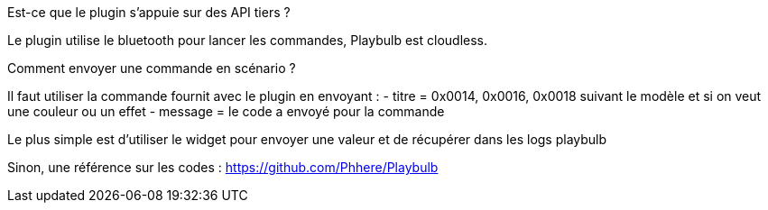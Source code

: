 [panel,primary]
.Est-ce que le plugin s'appuie sur des API tiers ?
--
Le plugin utilise le bluetooth pour lancer les commandes, Playbulb est cloudless.
--

[panel,primary]
.Comment envoyer une commande en scénario ?
--
Il faut utiliser la commande fournit avec le plugin en envoyant :
- titre = 0x0014, 0x0016, 0x0018 suivant le modèle et si on veut une couleur ou un effet
- message = le code a envoyé pour la commande

Le plus simple est d'utiliser le widget pour envoyer une valeur et de récupérer dans les logs playbulb

Sinon, une référence sur les codes :
https://github.com/Phhere/Playbulb
--
